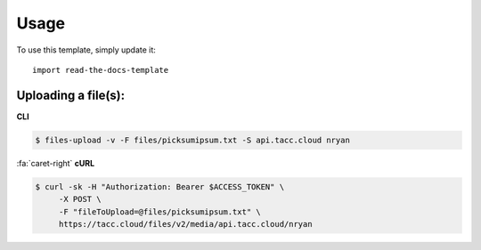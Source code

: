 ========
Usage
========

To use this template, simply update it::

	import read-the-docs-template


--------------------
Uploading a file(s):
--------------------

**CLI**

.. code:: shell

    $ files-upload -v -F files/picksumipsum.txt -S api.tacc.cloud nryan

..

.. container:: foldable

    .. container:: header

        :fa:`caret-right`
        **cURL**

    .. code:: shell

        $ curl -sk -H "Authorization: Bearer $ACCESS_TOKEN" \
             -X POST \
             -F "fileToUpload=@files/picksumipsum.txt" \
             https://tacc.cloud/files/v2/media/api.tacc.cloud/nryan
